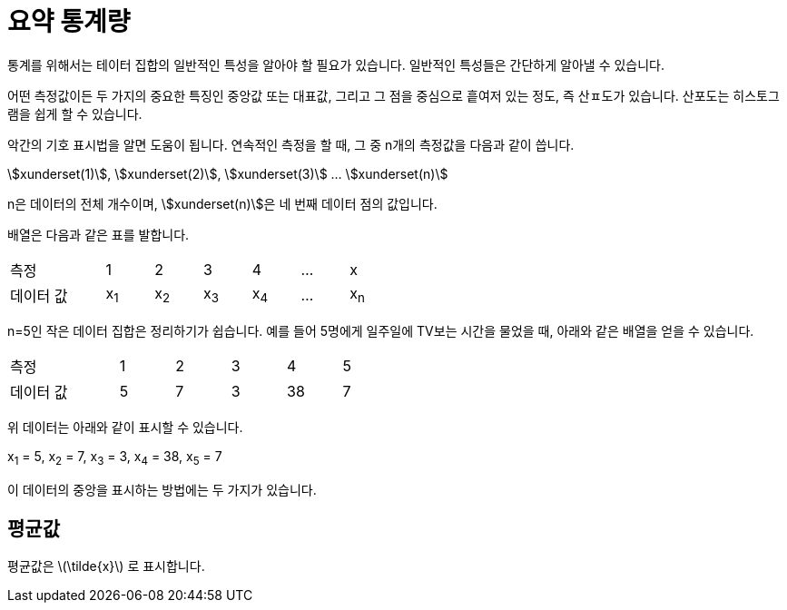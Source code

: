 = 요약 통계량
:stem:

통계를 위해서는 테이터 집합의 일반적인 특성을 알아야 할 필요가 있습니다. 일반적인 특성들은 간단하게 알아낼 수 있습니다.

어떤 측정값이든 두 가지의 중요한 특징인 중앙값 또는 대표값, 그리고 그 점을 중심으로 흩여저 있는 정도, 즉 산ㅍ도가 있습니다. 산포도는 히스토그램을 쉽게 할 수 있습니다.

악간의 기호 표시법을 알면 도움이 됩니다. 연속적인 측정을 할 때, 그 중 n개의 측정값을 다음과 같이 씁니다.

asciimath:[xunderset(1)], asciimath:[xunderset(2)], asciimath:[xunderset(3)] ... asciimath:[xunderset(n)]  

n은 데이터의 전체 개수이며, asciimath:[xunderset(n)]은 네 번째 데이터 점의 값입니다.

배열은 다음과 같은 표를 발합니다.

[cols="2,1,1,1,1,1,1", width=50%]
|===
|측정|1|2|3|4|...| x
|데이터 값|x~1~|x~2~|x~3~|x~4~|...|x~n~
|===

n=5인 작은 데이터 집합은 정리하기가 쉽습니다. 예를 들어 5명에게 일주일에 TV보는 시간을 물었을 때, 아래와 같은 배열을 얻을 수 있습니다.

[sols="6" cols="2,1,1,1,1,1", width=50%]
|===
|측정|1|2|3|4|5
|데이터 값|5|7|3|38|7
|===

위 데이터는 아래와 같이 표시할 수 있습니다.

x~1~ = 5, x~2~ = 7, x~3~ = 3, x~4~ = 38, x~5~ = 7

이 데이터의 중앙을 표시하는 방법에는 두 가지가 있습니다.

== 평균값

평균값은 latexmath:[\tilde{x}] 로 표시합니다. 